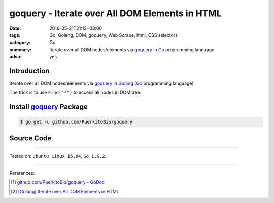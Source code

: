 goquery - Iterate over All DOM Elements in HTML
###############################################

:date: 2016-05-21T21:12+08:00
:tags: Go, Golang, DOM, goquery, Web Scrape, html, CSS selectors
:category: Go
:summary: Iterate over all DOM nodes/elements via goquery_ in Go_ programming
          language.
:adsu: yes


Introduction
++++++++++++

Iterate over all DOM nodes/elements via goquery_ in Golang_
(Go_ programming language).

The trick is to use ``Find("*")`` to access all nodes in DOM tree.


Install goquery_ Package
++++++++++++++++++++++++

.. code-block:: bash

  $ go get -u github.com/PuerkitoBio/goquery


Source Code
+++++++++++

.. show_github_file:: siongui userpages content/code/goquery-iterate-all-element/node.go
.. adsu:: 2

----

Tested on: ``Ubuntu Linux 16.04``, ``Go 1.6.2``.

----

References:

.. [1] `github.com/PuerkitoBio/goquery - GoDoc <https://godoc.org/github.com/PuerkitoBio/goquery>`_

.. [2] `[Golang] Iterate over All DOM Elements in HTML <{filename}../../04/10/go-iterate-over-all-dom-elements-in-html%en.rst>`_


.. _Go: https://golang.org/
.. _Golang: https://golang.org/
.. _goquery: https://github.com/PuerkitoBio/goquery
